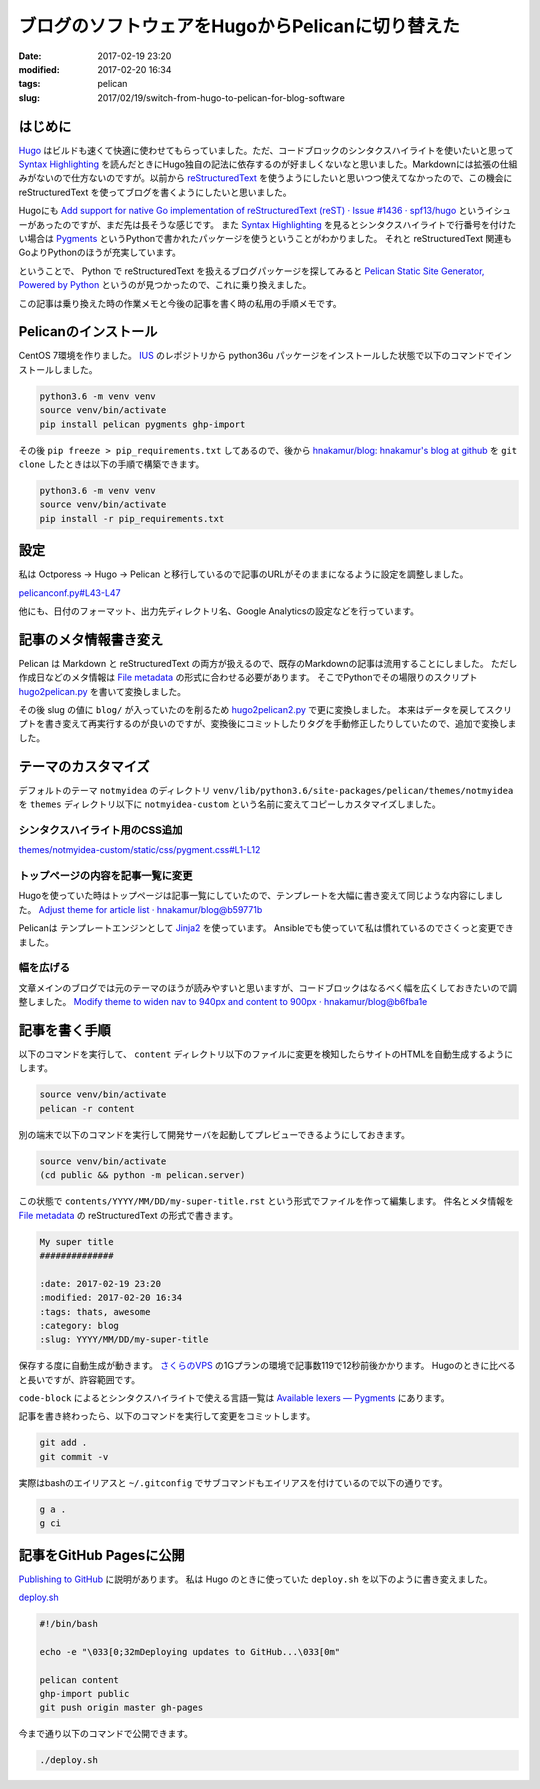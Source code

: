 ブログのソフトウェアをHugoからPelicanに切り替えた
#################################################

:date: 2017-02-19 23:20
:modified: 2017-02-20 16:34
:tags: pelican
:slug: 2017/02/19/switch-from-hugo-to-pelican-for-blog-software

はじめに
========

`Hugo <https://gohugo.io/>`_ はビルドも速くて快適に使わせてもらっていました。ただ、コードブロックのシンタクスハイライトを使いたいと思って `Syntax Highlighting <https://gohugo.io/extras/highlighting/>`_ を読んだときにHugo独自の記法に依存するのが好ましくないなと思いました。Markdownには拡張の仕組みがないので仕方ないのですが。以前から `reStructuredText <http://docutils.sourceforge.net/rst.html>`_ を使うようにしたいと思いつつ使えてなかったので、この機会に reStructuredText を使ってブログを書くようにしたいと思いました。

Hugoにも `Add support for native Go implementation of reStructuredText (reST) · Issue #1436 · spf13/hugo <https://github.com/spf13/hugo/issues/1436>`_ というイシューがあったのですが、まだ先は長そうな感じです。 また `Syntax Highlighting <https://gohugo.io/extras/highlighting/>`_ を見るとシンタクスハイライトで行番号を付けたい場合は `Pygments <http://pygments.org/>`_ というPythonで書かれたパッケージを使うということがわかりました。 それと reStructuredText 関連もGoよりPythonのほうが充実しています。

ということで、 Python で reStructuredText を扱えるブログパッケージを探してみると `Pelican Static Site Generator, Powered by Python <https://blog.getpelican.com/>`_ というのが見つかったので、これに乗り換えました。

この記事は乗り換えた時の作業メモと今後の記事を書く時の私用の手順メモです。


Pelicanのインストール
=====================

CentOS 7環境を作りました。 `IUS <https://ius.io/>`_ のレポジトリから python36u パッケージをインストールした状態で以下のコマンドでインストールしました。

.. code-block:: console

        python3.6 -m venv venv
        source venv/bin/activate
        pip install pelican pygments ghp-import

その後 ``pip freeze > pip_requirements.txt`` してあるので、後から `hnakamur/blog: hnakamur's blog at github <https://github.com/hnakamur/blog/>`_ を ``git clone`` したときは以下の手順で構築できます。

.. code-block:: console

        python3.6 -m venv venv
        source venv/bin/activate
        pip install -r pip_requirements.txt

設定
====

私は Octporess → Hugo → Pelican と移行しているので記事のURLがそのままになるように設定を調整しました。

`pelicanconf.py#L43-L47 <https://github.com/hnakamur/blog/blob/47217f6dc80d6148f9c9265014dee85e0b0f8408/pelicanconf.py#L43-L47>`_

.. code-block:: python
        :linenos: table
        :linenostart: 43

        RELATIVE_URLS = True
        ARTICLE_URL = '{slug}/'
        ARTICLE_SAVE_AS = '{slug}/index.html'
        PAGE_URL = 'pages/{slug}/'
        PAGE_SAVE_AS = 'pages/{slug}/index.html'

他にも、日付のフォーマット、出力先ディレクトリ名、Google Analyticsの設定などを行っています。

記事のメタ情報書き変え
======================

Pelican は Markdown と reStructuredText の両方が扱えるので、既存のMarkdownの記事は流用することにしました。
ただし作成日などのメタ情報は `File metadata <http://docs.getpelican.com/en/stable/content.html#file-metadata>`_ の形式に合わせる必要があります。
そこでPythonでその場限りのスクリプト `hugo2pelican.py <https://github.com/hnakamur/blog/blob/47217f6dc80d6148f9c9265014dee85e0b0f8408/hugo2pelican.py>`_ を書いて変換しました。

その後 slug の値に ``blog/`` が入っていたのを削るため `hugo2pelican2.py <https://github.com/hnakamur/blog/blob/47217f6dc80d6148f9c9265014dee85e0b0f8408/hugo2pelican2.py>`_ で更に変換しました。
本来はデータを戻してスクリプトを書き変えて再実行するのが良いのですが、変換後にコミットしたりタグを手動修正したりしていたので、追加で変換しました。

テーマのカスタマイズ
====================

デフォルトのテーマ ``notmyidea`` のディレクトリ ``venv/lib/python3.6/site-packages/pelican/themes/notmyidea`` を ``themes`` ディレクトリ以下に ``notmyidea-custom``  という名前に変えてコピーしカスタマイズしました。

シンタクスハイライト用のCSS追加
-------------------------------

`themes/notmyidea-custom/static/css/pygment.css#L1-L12 <https://github.com/hnakamur/blog/blob/47217f6dc80d6148f9c9265014dee85e0b0f8408/themes/notmyidea-custom/static/css/pygment.css#L1-L12>`_

.. code-block:: python
        :linenos: table

        .highlighttable td {
        padding: 0;
        }
        .highlighttable td.linenos {
        width: 4rem;
        }
        .highlighttable td.linenos pre {
        text-align: right;
        }
        .highlighttable pre {
        margin: 4px;
        }

トップページの内容を記事一覧に変更
----------------------------------

Hugoを使っていた時はトップページは記事一覧にしていたので、テンプレートを大幅に書き変えて同じような内容にしました。
`Adjust theme for article list · hnakamur/blog@b59771b <https://github.com/hnakamur/blog/commit/b59771b74408a71fae78a7a0d32fcd5348c6867e#diff-a88c508419b8e3db74c1a64be7f9d96f>`_

Pelicanは テンプレートエンジンとして `Jinja2 <http://jinja.pocoo.org/docs/2.9/>`_ を使っています。
Ansibleでも使っていて私は慣れているのでさくっと変更できました。

幅を広げる
----------

文章メインのブログでは元のテーマのほうが読みやすいと思いますが、コードブロックはなるべく幅を広くしておきたいので調整しました。
`Modify theme to widen nav to 940px and content to 900px · hnakamur/blog@b6fba1e <https://github.com/hnakamur/blog/commit/b6fba1ec659b53d38254d843e46ee396b64a7499#diff-a88c508419b8e3db74c1a64be7f9d96f>`_

記事を書く手順
==============

以下のコマンドを実行して、 ``content`` ディレクトリ以下のファイルに変更を検知したらサイトのHTMLを自動生成するようにします。

.. code-block:: console

        source venv/bin/activate
        pelican -r content

別の端末で以下のコマンドを実行して開発サーバを起動してプレビューできるようにしておきます。

.. code-block:: console

        source venv/bin/activate
        (cd public && python -m pelican.server)

この状態で ``contents/YYYY/MM/DD/my-super-title.rst`` という形式でファイルを作って編集します。
件名とメタ情報を `File metadata <http://docs.getpelican.com/en/stable/content.html#file-metadata>`_ の reStructuredText の形式で書きます。


.. code-block:: rst

        My super title
        ##############

        :date: 2017-02-19 23:20
        :modified: 2017-02-20 16:34
        :tags: thats, awesome
        :category: blog
        :slug: YYYY/MM/DD/my-super-title


保存する度に自動生成が動きます。
`さくらのVPS <http://vps.sakura.ad.jp/>`_ の1Gプランの環境で記事数119で12秒前後かかります。
Hugoのときに比べると長いですが、許容範囲です。

``code-block`` によるとシンタクスハイライトで使える言語一覧は `Available lexers — Pygments <http://pygments.org/docs/lexers/>`_ にあります。

記事を書き終わったら、以下のコマンドを実行して変更をコミットします。

.. code-block:: console

        git add .
        git commit -v

実際はbashのエイリアスと ``~/.gitconfig`` でサブコマンドもエイリアスを付けているので以下の通りです。

.. code-block:: console

        g a .
        g ci


記事をGitHub Pagesに公開
========================

`Publishing to GitHub <http://docs.getpelican.com/en/stable/tips.html?highlight=github%20pages#publishing-to-github>`_ に説明があります。
私は Hugo のときに使っていた ``deploy.sh`` を以下のように書き変えました。

`deploy.sh <https://github.com/hnakamur/blog/blob/47217f6dc80d6148f9c9265014dee85e0b0f8408/deploy.sh>`_

.. code-block:: bash

        #!/bin/bash

        echo -e "\033[0;32mDeploying updates to GitHub...\033[0m"

        pelican content
        ghp-import public
        git push origin master gh-pages

今まで通り以下のコマンドで公開できます。

.. code-block:: console

        ./deploy.sh
